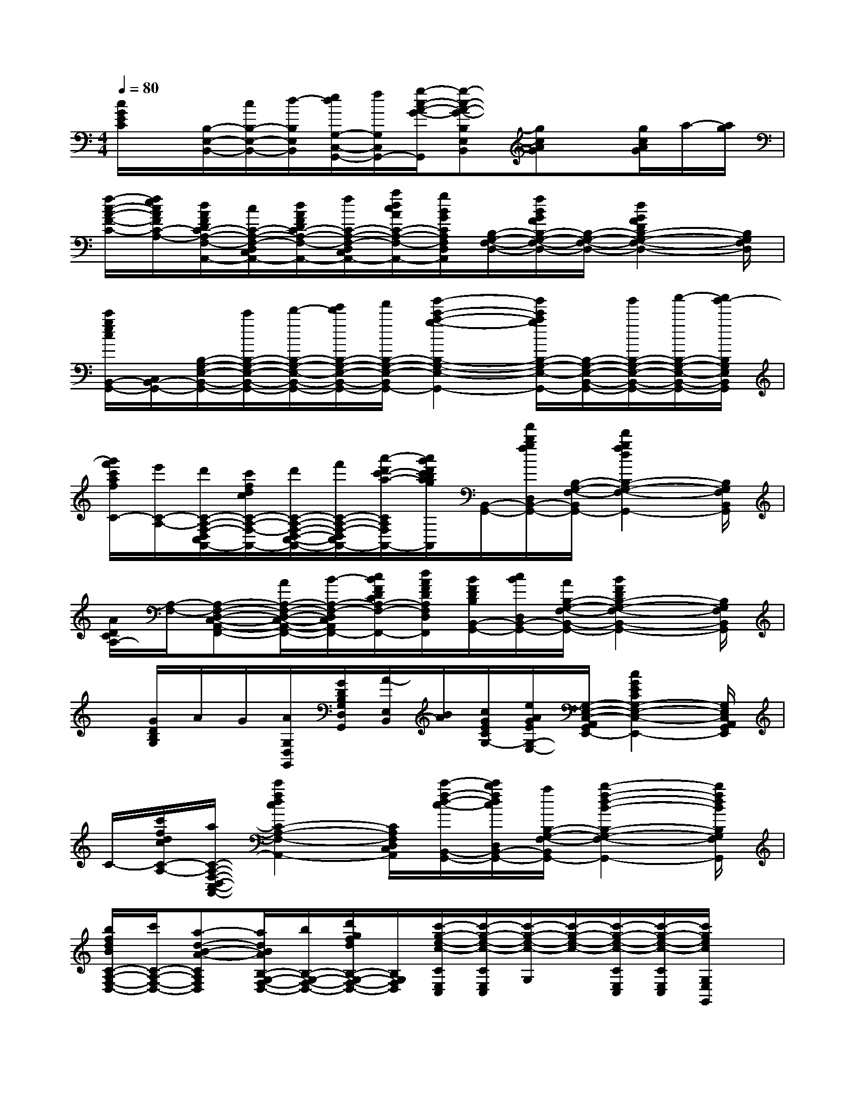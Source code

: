 X:1
T:
M:4/4
L:1/8
Q:1/4=80
K:C%0sharps
V:1
[c/2G/2E/2C/2]x/2[B,/2-E,/2-B,,/2-][c/2B,/2-E,/2-B,,/2-][d/2-B,/2E,/2B,,/2][e/2d/2G,/2-C,/2-G,,/2-][f/2G,/2C,/2G,,/2-][g/2-c/2-A/2-G/2-G,,/2][g-c-A-G-B,E,B,,][gcAG]x/2[g/2c/2A/2G/2]a/2-[a/2g/2]|
[f/2-c/2-A/2-F/2-C/2-][f/2e/2c/2A/2F/2C/2-A,/2-][d/2A/2F/2D/2C/2-A,/2-F,/2-D,/2-C,/2-A,,/2-][c/2C/2-A,/2-F,/2-D,/2-C,/2-A,,/2-][d/2A/2F/2D/2C/2-A,/2-F,/2-D,/2-C,/2-A,,/2-][f/2C/2-A,/2-F,/2-D,/2-C,/2-A,,/2-][a/2d/2c/2A/2C/2-A,/2-F,/2-D,/2-C,/2-A,,/2-][g/2B/2G/2C/2A,/2F,/2D,/2C,/2A,,/2][B,/2-G,/2-F,/2-D,/2-][f/2B/2G/2F/2B,/2-G,/2-F,/2-D,/2-][B,/2-G,/2-F,/2-D,/2-][d2G2F2D2B,2-G,2-F,2-D,2-][B,/2G,/2F,/2D,/2]|
[c'/2g/2e/2c/2B,,/2-G,,/2-][C,/2B,,/2-G,,/2-][B,/2-G,/2-E,/2-B,,/2-G,,/2-][c'/2B,/2-G,/2-E,/2-B,,/2-G,,/2-][d'/2-B,/2-G,/2-E,/2-B,,/2-G,,/2-][e'/2d'/2B,/2-G,/2-E,/2-B,,/2-G,,/2-][f'/2B,/2-G,/2-E,/2-B,,/2-G,,/2-][g'2-c'2-a2-g2-B,2-G,2-E,2-B,,2-G,,2-][g'/2c'/2a/2g/2B,/2-G,/2-E,/2-B,,/2-G,,/2-][B,/2-G,/2-E,/2-B,,/2-G,,/2-][g'/2B,/2-G,/2-E,/2-B,,/2-G,,/2-][a'/2-B,/2-G,/2-E,/2-B,,/2-G,,/2-][a'/2g'/2-B,/2G,/2E,/2B,,/2G,,/2]|
[g'/2f'/2c'/2a/2f/2C/2-][e'/2C/2-A,/2-][d'/2C/2-A,/2-F,/2-D,/2-C,/2-A,,/2-][c'/2f/2d/2c/2C/2-A,/2-F,/2-D,/2-C,/2-A,,/2-][d'/2C/2-A,/2-F,/2-D,/2-C,/2-A,,/2-][f'/2C/2-A,/2-F,/2-D,/2-C,/2-A,,/2-][a'/2-d'/2c'/2-a/2-C/2-A,/2-F,/2-D,/2-C,/2-A,,/2-][a'/2g'/2d'/2c'/2b/2a/2g/2C/2A,/2F,/2D,/2C,/2A,,/2][B,,/2-G,,/2-][f'/2b/2g/2f/2D,/2B,,/2-G,,/2-][B,/2-G,/2-F,/2-B,,/2-G,,/2-][d'2g2f2d2B,2-G,2-F,2-B,,2-G,,2-][B,/2G,/2F,/2B,,/2G,,/2]|
[A/2D/2C/2A,/2-][A,/2-F,/2-][A,-F,-D,-C,-A,,-F,,-][A/2A,/2-F,/2-D,/2-C,/2-A,,/2-F,,/2-][B/2-A,/2-F,/2-D,/2-C,/2-A,,/2-F,,/2-][c/2B/2F/2D/2C/2A,/2-F,/2-D,/2-C,/2-A,,/2-F,,/2-][d/2A/2F/2D/2A,/2F,/2D,/2C,/2A,,/2F,,/2][B/2F/2D/2B,/2B,,/2-G,,/2-][c/2B/2D,/2B,,/2-G,,/2-][A/2B,/2-G,/2-F,/2-B,,/2-G,,/2-][B2F2D2B,2-G,2-F,2-B,,2-G,,2-][B,/2G,/2F,/2B,,/2G,,/2]|
x/2[G/2D/2B,/2G,/2]A/2G/2[A/2G,/2D,/2G,,/2][G/2D/2B,/2G,/2D,/2G,,/2][A/2-E,/2B,,/2][B/2A/2][c/2G/2E/2C/2G,/2-][e/2A/2G/2E/2G,/2-E,/2-][G,/2-E,/2-C,/2-A,,/2-G,,/2-E,,/2-][c2G2E2C2G,2-E,2-C,2-A,,2-G,,2-E,,2-][G,/2E,/2C,/2A,,/2G,,/2E,,/2]|
C/2-[c'/2f/2d/2c/2C/2-A,/2-][a/2C/2-A,/2-F,/2-D,/2-C,/2-A,,/2-][c'2f2d2c2C2-A,2-F,2-D,2-C,2-A,,2-][C/2A,/2F,/2D,/2C,/2A,,/2][c'/2-f/2-d/2-c/2-B,,/2-G,,/2-][c'/2b/2f/2d/2c/2D,/2B,,/2-G,,/2-][a/2B,/2-G,/2-F,/2-B,,/2-G,,/2-][b2-f2-d2-B2-B,2-G,2-F,2-B,,2-G,,2-][b/2f/2d/2B/2B,/2G,/2F,/2B,,/2G,,/2]|
[b/2f/2d/2B/2C/2-A,/2-F,/2-D,/2-][c'/2C/2-A,/2-F,/2-D,/2-][a-d-B-A-CA,F,D,][a/2d/2B/2A/2B,/2-G,/2-F,/2-D,/2-][b/2B,/2-G,/2-F,/2-D,/2-][d'/2g/2f/2d/2B,/2-G,/2-F,/2-D,/2-][B,/2G,/2F,/2D,/2][c'/2-g/2-e/2-c/2-C/2E,/2C,/2][c'/2-g/2-e/2-c/2-C/2E,/2C,/2][c'/2-g/2-e/2-c/2-G,/2][c'/2-g/2-e/2-c/2-][c'/2-g/2-e/2-c/2-C/2E,/2C,/2][c'/2-g/2-e/2-c/2-C/2E,/2C,/2][c'/2g/2e/2c/2G,/2E,/2G,,/2]x/2|
[c3-G3-E3-][c/2G/2-E/2]G/2[A3-E3-C3-][A/2E/2-C/2]E/2|
x[c/2-F/2C/2][c/2A/2-D/2-A,/2-][A/2D/2A,/2][c/2F/2-C/2][AFDA,]x/2G/2-[G/2B,/2]D/2G/2-[G/2-D/2-][GDB,]|
[A3-G3-E3-C3-][A/2G/2-E/2C/2]G/2[A3-E3-C3-][A/2E/2-C/2]E/2|
[c3-A3-F3-D3-][c/2A/2-F/2D/2]A/2x/2G/2-[G/2B,/2]D/2G/2-[G/2-D/2-][GDB,]|
x[d/2A/2D/2][c/2F/2C/2]x/2[d/2A/2D/2][c/2F/2C/2-]C/2[B3-G3-F3-D3-][B/2G/2-F/2D/2]G/2|
[B3-G3-E3-D3-][B/2G/2-E/2D/2]G/2x[G/2C/2G,/2][E/2A,/2E,/2]x2|
x[G/2C/2G,/2][E/2A,/2E,/2]x/2[G/2C/2G,/2][E/2A,/2E,/2-]E,/2x/2G/2-[G/2B,/2]D/2G/2-[G/2-D/2-][GDB,]|
[B3-G3-E3-D3-][B/2G/2-E/2D/2]G/2[c3-G3-E3-][c/2G/2-E/2]G/2